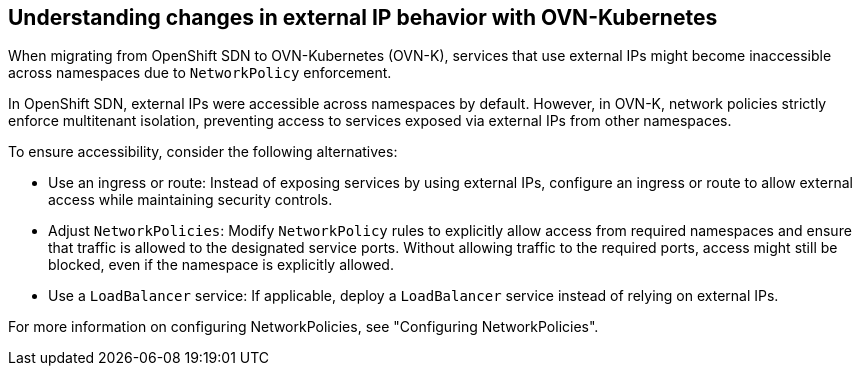 // Module included in the following assemblies:
// * networking/understanding-networking.adoc

:_mod-docs-content-type: REFERENCE
[id="nw-ne-changes-externalip-ovn_{context}"]
== Understanding changes in external IP behavior with OVN-Kubernetes

When migrating from OpenShift SDN to OVN-Kubernetes (OVN-K), services that use external IPs might become inaccessible across namespaces due to `NetworkPolicy` enforcement.

In OpenShift SDN, external IPs were accessible across namespaces by default. However, in OVN-K, network policies strictly enforce multitenant isolation, preventing access to services exposed via external IPs from other namespaces.

To ensure accessibility, consider the following alternatives:

* Use an ingress or route: Instead of exposing services by using external IPs, configure an ingress or route to allow external access while maintaining security controls.

* Adjust `NetworkPolicies`: Modify `NetworkPolicy` rules to explicitly allow access from required namespaces and ensure that traffic is allowed to the designated service ports. Without allowing traffic to the required ports, access might still be blocked, even if the namespace is explicitly allowed.

* Use a `LoadBalancer` service: If applicable, deploy a `LoadBalancer` service instead of relying on external IPs.

For more information on configuring NetworkPolicies, see "Configuring NetworkPolicies".
